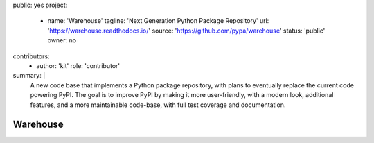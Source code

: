 public: yes
project:
  - name: 'Warehouse'
    tagline: 'Next Generation Python Package Repository'
    url: 'https://warehouse.readthedocs.io/'
    source: 'https://github.com/pypa/warehouse'
    status: 'public'
    owner: no
contributors:
  - author: 'kit'
    role: 'contributor'
summary: |
  A new code base that implements a Python package repository,
  with plans to eventually replace the current code powering PyPI.
  The goal is to improve PyPI by making it more user-friendly,
  with a modern look, additional features,
  and a more maintainable code-base,
  with full test coverage and documentation.


Warehouse
=========
